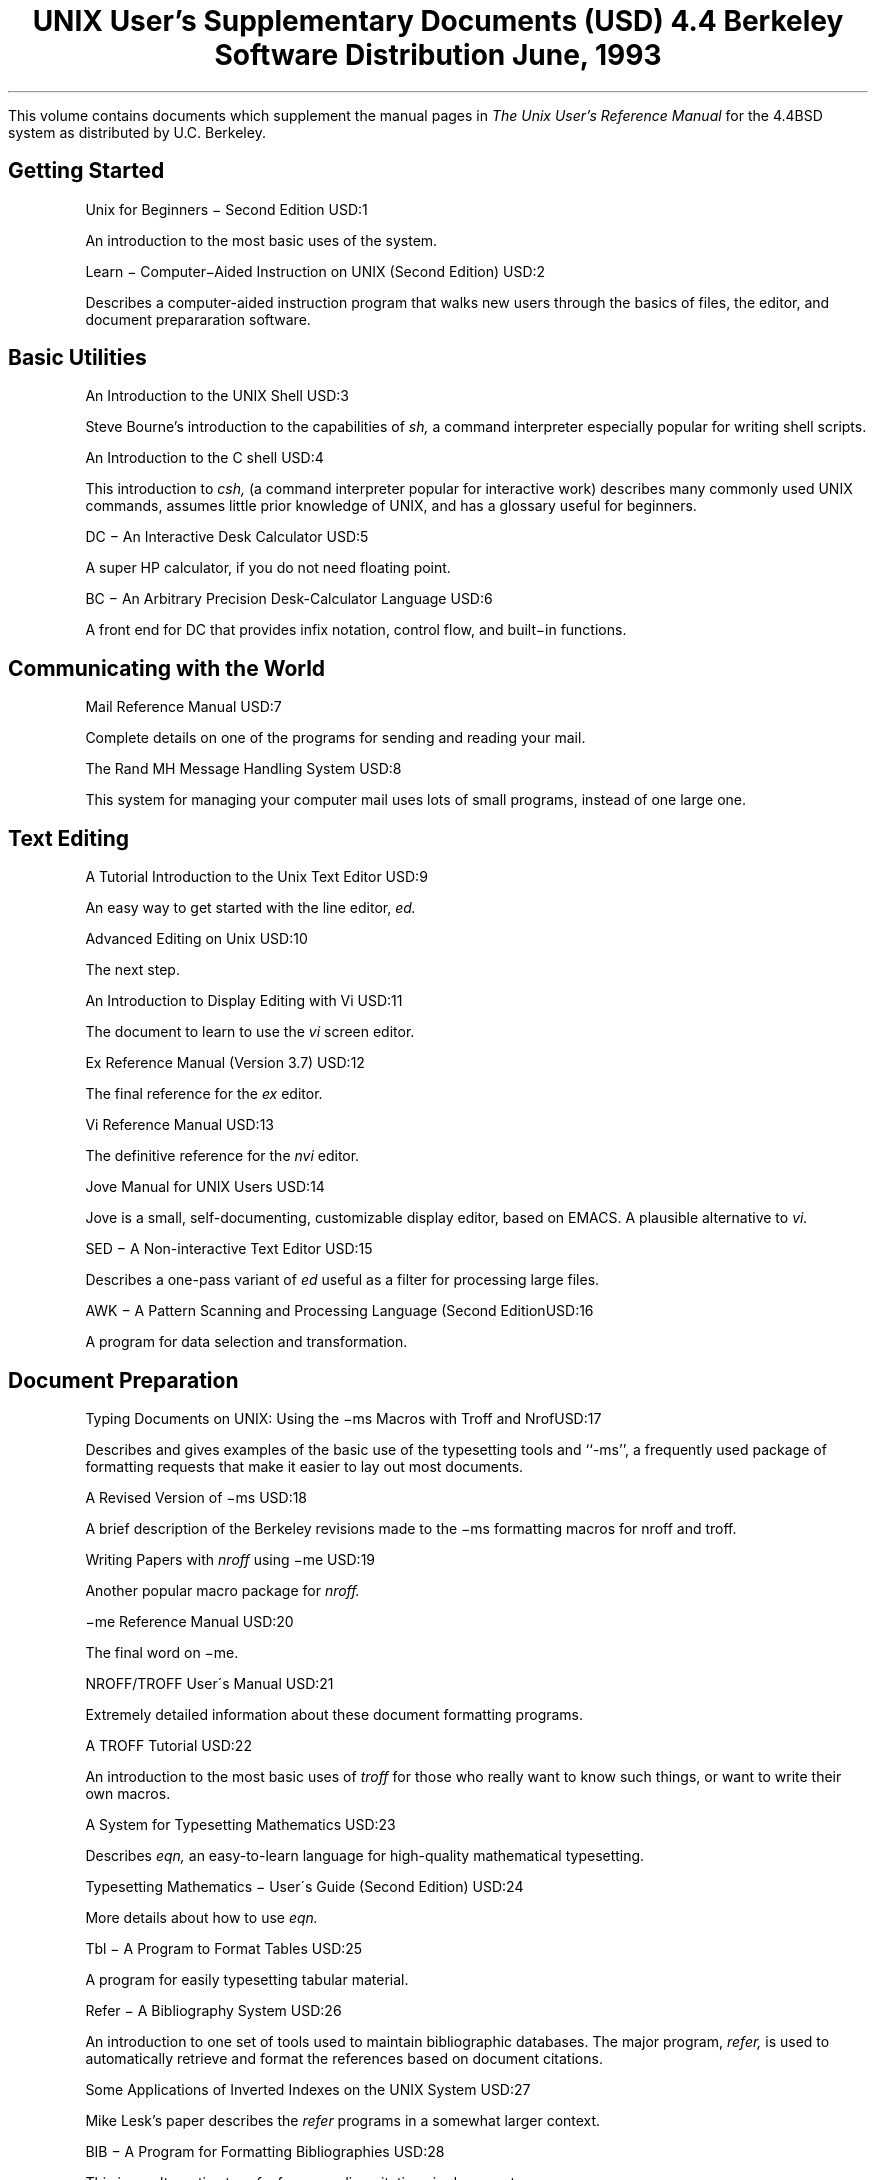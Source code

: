 .\" Copyright (c) 1986, 1993
.\"	The Regents of the University of California.  All rights reserved.
.\"
.\" Redistribution and use in source and binary forms, with or without
.\" modification, are permitted provided that the following conditions
.\" are met:
.\" 1. Redistributions of source code must retain the above copyright
.\"    notice, this list of conditions and the following disclaimer.
.\" 2. Redistributions in binary form must reproduce the above copyright
.\"    notice, this list of conditions and the following disclaimer in the
.\"    documentation and/or other materials provided with the distribution.
.\" 3. All advertising materials mentioning features or use of this software
.\"    must display the following acknowledgement:
.\"	This product includes software developed by the University of
.\"	California, Berkeley and its contributors.
.\" 4. Neither the name of the University nor the names of its contributors
.\"    may be used to endorse or promote products derived from this software
.\"    without specific prior written permission.
.\"
.\" THIS SOFTWARE IS PROVIDED BY THE REGENTS AND CONTRIBUTORS ``AS IS'' AND
.\" ANY EXPRESS OR IMPLIED WARRANTIES, INCLUDING, BUT NOT LIMITED TO, THE
.\" IMPLIED WARRANTIES OF MERCHANTABILITY AND FITNESS FOR A PARTICULAR PURPOSE
.\" ARE DISCLAIMED.  IN NO EVENT SHALL THE REGENTS OR CONTRIBUTORS BE LIABLE
.\" FOR ANY DIRECT, INDIRECT, INCIDENTAL, SPECIAL, EXEMPLARY, OR CONSEQUENTIAL
.\" DAMAGES (INCLUDING, BUT NOT LIMITED TO, PROCUREMENT OF SUBSTITUTE GOODS
.\" OR SERVICES; LOSS OF USE, DATA, OR PROFITS; OR BUSINESS INTERRUPTION)
.\" HOWEVER CAUSED AND ON ANY THEORY OF LIABILITY, WHETHER IN CONTRACT, STRICT
.\" LIABILITY, OR TORT (INCLUDING NEGLIGENCE OR OTHERWISE) ARISING IN ANY WAY
.\" OUT OF THE USE OF THIS SOFTWARE, EVEN IF ADVISED OF THE POSSIBILITY OF
.\" SUCH DAMAGE.
.\"
.\"	@(#)00.contents	8.2 (Berkeley) 4/20/94
.\" $FreeBSD: src/share/doc/usd/contents/contents.ms,v 1.3.36.1.8.1 2012/03/03 06:15:13 kensmith Exp $
.\"
.de ND
.KE
.sp
.KS
..
.OH '''USD Contents'
.EH 'USD Contents'''
.TL
UNIX User's Supplementary Documents (USD)
.if !r.U .nr .U 0
.if \n(.U \{\
.br
.>> <a href="Title.html">Title.html</a>
.\}
.sp
\s-2 4.4 Berkeley Software Distribution\s+2
.sp
\fRJune, 1993\fR
.PP
This volume contains documents which supplement the manual pages in
.I
The Unix User's Reference Manual
.R
for the 4.4BSD system as distributed by U.C. Berkeley.
.sp
.KS
.SH
Getting Started
.ND
.IP
.tl 'Unix for Beginners \- Second Edition''USD:1'
.QP
An introduction to the most basic uses of the system.
.ND
.IP
.tl 'Learn \- Computer\-Aided Instruction on UNIX (Second Edition)''USD:2'
.QP
Describes a computer-aided instruction program that walks new users through
the basics of files, the editor, and document prepararation software.
.ND
.SH
Basic Utilities
.ND
.IP
.tl 'An Introduction to the UNIX Shell''USD:3'
.QP
Steve Bourne's introduction to the capabilities of 
.I sh,
a command interpreter especially popular for writing shell scripts.
.ND
.IP
.tl 'An Introduction to the C shell''USD:4'
.if \n(.U \{\
.br
.>> <a href="04.csh/paper.html">04.csh/paper.html</a>
.\}
.QP
This introduction to
.I csh,
(a command interpreter popular for interactive work)  describes many 
commonly used UNIX commands, assumes little prior knowledge of UNIX,
and has a glossary useful for beginners.
.ND
.IP
.tl 'DC \- An Interactive Desk Calculator''USD:5'
.QP
A super HP calculator, if you do not need floating point.
.ND
.IP
.tl 'BC \- An Arbitrary Precision Desk-Calculator Language''USD:6'
.QP
A front end for DC that provides infix notation, control flow, and 
built\-in functions.
.ND
.SH
Communicating with the World
.ND
.IP
.tl 'Mail Reference Manual''USD:7'
.if \n(.U \{\
.br
.>> <a href="07.mail/paper.html">07.mail/paper.html</a>
.\}
.QP
Complete details on one of the programs for sending and reading your mail.
.ND
.IP
.tl 'The Rand MH Message Handling System''USD:8'
.QP
This system for managing your computer mail uses lots of small programs, 
instead of one large one.
.ND
.SH
Text Editing
.ND
.IP
.tl 'A Tutorial Introduction to the Unix Text Editor''USD:9'
.QP
An easy way to get started with the line editor, 
.I ed.
.ND
.IP
.tl 'Advanced Editing on Unix''USD:10'
.if \n(.U \{\
.br
.>> <a href="10.exref/paper.html">10.exref/paper.html</a>
.\}
.QP
The next step.
.ND
.IP
.tl 'An Introduction to Display Editing with Vi''USD:11'
.if \n(.U \{\
.br
.>> <a href="11.vitut/paper.html">11.vitut/paper.html</a>
.\}
.QP
The document to learn to use the \fIvi\fR screen editor.
.ND
.IP
.tl 'Ex Reference Manual (Version 3.7)''USD:12'
.if \n(.U \{\
.br
.>> <a href="12.vi/paper.html">12.vi/paper.html</a>
.\}
.QP
The final reference for the \fIex\fR editor.
.ND
.IP
.tl 'Vi Reference Manual''USD:13'
.if \n(.U \{\
.br
.>> <a href="13.viref/paper.html">13.viref/paper.html</a>
.\}
.QP
The definitive reference for the \fInvi\fR editor.
.ND
.IP
.tl 'Jove Manual for UNIX Users''USD:14'
.QP
Jove is a small, self-documenting, customizable display editor, based on
EMACS.  A plausible alternative to 
.I vi.
.ND
.IP
.tl 'SED \- A Non-interactive Text Editor''USD:15'
.QP
Describes a one-pass variant of 
.I ed
useful as a filter for processing large files.
.ND
.IP
.tl 'AWK \- A Pattern Scanning and Processing Language (Second Edition)''USD:16'
.QP
A program for data selection and transformation.
.ND
.SH
Document Preparation
.ND
.IP
.tl 'Typing Documents on UNIX: Using the \-ms Macros with Troff and Nroff''USD:17'
.QP
Describes and gives examples of the basic use of the typesetting tools and 
``-ms'', a frequently used package of formatting requests that make it easier 
to lay out most documents.
.ND
.IP
.tl 'A Revised Version of \-ms''USD:18'
.if \n(.U \{\
.br
.>> <a href="18.msdiffs/paper.html">18.msdiffs/paper.html</a>
.\}
.QP
A brief description of the Berkeley revisions made to the \-ms formatting
macros for nroff and troff.
.ND
.IP
.tl 'Writing Papers with \fInroff\fR using \-me''USD:19'
.if \n(.U \{\
.br
.>> <a href="19.memacros/paper.html">19.memacros/paper.html</a>
.\}
.QP
Another popular macro package for
.I nroff.
.ND
.IP
.tl '\-me Reference Manual''USD:20'
.if \n(.U \{\
.br
.>> <a href="20.meref/paper.html">20.meref/paper.html</a>
.\}
.QP
The final word on \-me.
.ND
.IP
.tl 'NROFF/TROFF User\'s Manual''USD:21'
.QP
Extremely detailed information about these document formatting programs.
.ND
.IP
.tl 'A TROFF Tutorial''USD:22'
.QP
An introduction to the most basic uses of
.I troff 
for those who really want to know such things, or want to write their 
own macros.
.ND
.IP
.tl 'A System for Typesetting Mathematics''USD:23'
.QP
Describes 
.I eqn, 
an easy-to-learn language for high-quality mathematical typesetting.
.ND
.IP
.tl 'Typesetting Mathematics \- User\'s Guide (Second Edition)''USD:24'
.QP
More details about how to use 
.I eqn.
.ND
.IP
.tl 'Tbl \- A Program to Format Tables''USD:25'
.QP
A program for easily typesetting tabular material.
.ND
.IP
.tl 'Refer \- A Bibliography System''USD:26'
.QP
An introduction to one set of tools used to maintain bibliographic databases. 
The major program, 
.I refer,
is used to automatically retrieve and format the references 
based on document citations.
.ND
.IP
.tl 'Some Applications of Inverted Indexes on the UNIX System''USD:27'
.QP
Mike Lesk's paper describes the
.I refer 
programs in a somewhat larger context.
.ND
.IP
.tl 'BIB \- A Program for Formatting Bibliographies''USD:28'
.QP
This is an alternative to
.I refer
for expanding citations in documents.
.ND
.IP
.tl 'Writing Tools \- The STYLE and DICTION Programs''USD:29'
.QP
These are programs which can help you understand and improve your 
writing style.
.ND
.SH 
Amusements
.ND
.IP
.tl 'A Guide to the Dungeons of Doom''USD:30'
.if \n(.U \{\
.br
.>> <a href="30.rogue/paper.html">30.rogue/paper.html</a>
.\}
.QP
An introduction to the popular game of \fIrogue\fP, a fantasy game
which is one of the biggest known users of VAX cycles.
.ND
.IP
.tl 'Star Trek''USD:31'
.if \n(.U \{\
.br
.>> <a href="31.trek/paper.html">31.trek/paper.html</a>
.\}
.QP
You are the Captain of the Starship Enterprise.  Wipe out the
Klingons and save the Federation.
.KE
